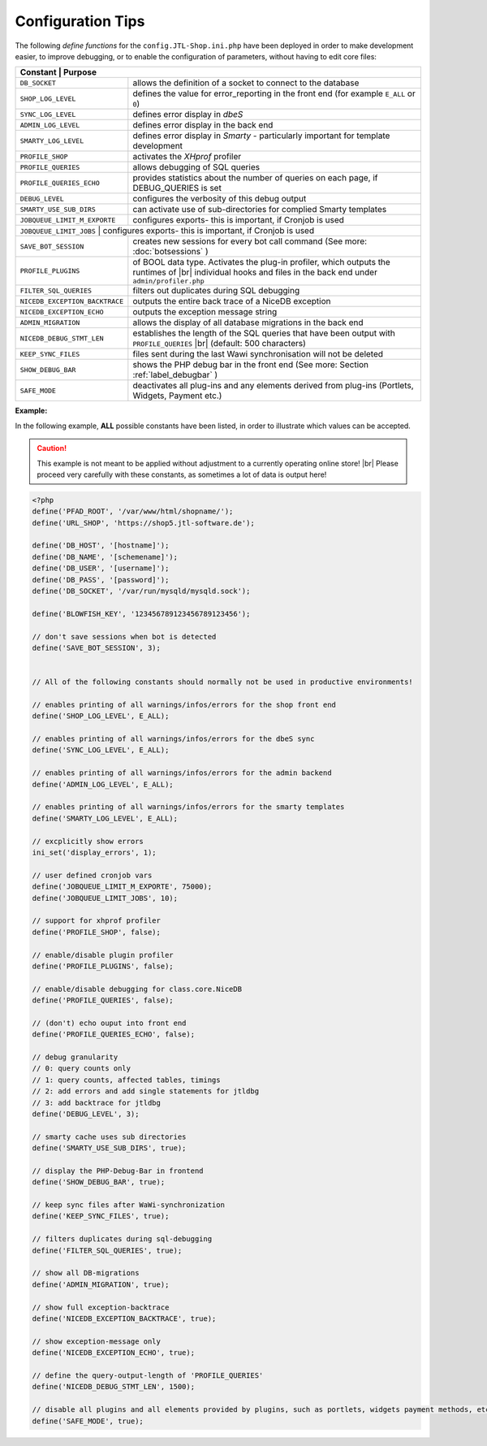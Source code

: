 Configuration Tips
===================

.. |br| raw:: html

   <br />

The following *define functions* for the ``config.JTL-Shop.ini.php`` have been deployed in order to make
development easier, to improve debugging, or to enable the configuration of parameters, without having to edit core
files:

+-----------------------------------------+-----------------------------------------------------------------------------------------------+
| Constant                               | Purpose                                                                                        |
+=========================================+===============================================================================================+
| ``DB_SOCKET``                           | allows the definition of a socket to connect to the database                                  |
+-----------------------------------------+-----------------------------------------------------------------------------------------------+
| ``SHOP_LOG_LEVEL``                      | defines the value for error_reporting in the front end                                        |
|                                         | (for example ``E_ALL`` or ``0``)                                                              |
+-----------------------------------------+-----------------------------------------------------------------------------------------------+
| ``SYNC_LOG_LEVEL``                      | defines error display in *dbeS*                                                               |
+-----------------------------------------+-----------------------------------------------------------------------------------------------+
| ``ADMIN_LOG_LEVEL``                     | defines error display in the back end                                                         |
+-----------------------------------------+-----------------------------------------------------------------------------------------------+
| ``SMARTY_LOG_LEVEL``                    | defines error display in *Smarty* - particularly important                                    |
|                                         | for template development                                                                      |
+-----------------------------------------+-----------------------------------------------------------------------------------------------+
| ``PROFILE_SHOP``                        | activates the *XHprof* profiler                                                               |
+-----------------------------------------+-----------------------------------------------------------------------------------------------+
| ``PROFILE_QUERIES``                     | allows debugging of SQL queries                                                               |
+-----------------------------------------+-----------------------------------------------------------------------------------------------+
| ``PROFILE_QUERIES_ECHO``                | provides statistics about the number of queries on each page,                                 |
|                                         | if DEBUG_QUERIES is set                                                                       |
+-----------------------------------------+-----------------------------------------------------------------------------------------------+
| ``DEBUG_LEVEL``                         | configures the verbosity of this debug output                                                 |
+-----------------------------------------+-----------------------------------------------------------------------------------------------+
| ``SMARTY_USE_SUB_DIRS``                 | can activate use of sub-directories for complied Smarty templates                             |
|                                         |                                                                                               |
+-----------------------------------------+-----------------------------------------------------------------------------------------------+
| ``JOBQUEUE_LIMIT_M_EXPORTE``            | configures exports- this is important, if Cronjob is used                                     |
+-----------------------------------------+-----------------------------------------------------------------------------------------------+
| ``JOBQUEUE_LIMIT_JOBS``            | configures exports- this is important, if Cronjob is used                                          |
+-----------------------------------------+-----------------------------------------------------------------------------------------------+
| ``SAVE_BOT_SESSION``                    | creates new sessions for every bot call command                                               |
|                                         | (See more: :doc:`botsessions` )                                                               |
+-----------------------------------------+-----------------------------------------------------------------------------------------------+
| ``PROFILE_PLUGINS``                     | of BOOL data type. Activates the plug-in profiler, which outputs the runtimes of |br|         |
|                                         | individual hooks and files in the back end under ``admin/profiler.php``                       |
+-----------------------------------------+-----------------------------------------------------------------------------------------------+
| ``FILTER_SQL_QUERIES``                  | filters out duplicates during SQL debugging                                                   |
+-----------------------------------------+-----------------------------------------------------------------------------------------------+
| ``NICEDB_EXCEPTION_BACKTRACE``          | outputs the entire back trace of a NiceDB exception                                           |
+-----------------------------------------+-----------------------------------------------------------------------------------------------+
| ``NICEDB_EXCEPTION_ECHO``               | outputs the exception message string                                                          |
+-----------------------------------------+-----------------------------------------------------------------------------------------------+
| ``ADMIN_MIGRATION``                     | allows the display of all database migrations in the back end                                 |
+-----------------------------------------+-----------------------------------------------------------------------------------------------+
| ``NICEDB_DEBUG_STMT_LEN``               | establishes the length of the SQL queries that have been output with ``PROFILE_QUERIES`` |br| |
|                                         | (default: 500 characters)                                                                     |
+-----------------------------------------+-----------------------------------------------------------------------------------------------+
| ``KEEP_SYNC_FILES``                     | files sent during the last Wawi synchronisation will not be deleted                           |
+-----------------------------------------+-----------------------------------------------------------------------------------------------+
| ``SHOW_DEBUG_BAR``                      | shows the PHP debug bar in the front end (See more: Section :ref:`label_debugbar` )           |
+-----------------------------------------+-----------------------------------------------------------------------------------------------+
| ``SAFE_MODE``                           | deactivates all plug-ins and any elements derived from plug-ins (Portlets, Widgets, Payment   |
|                                         | etc.)                                                                                         |
+-----------------------------------------+-----------------------------------------------------------------------------------------------+

**Example:**

In the following example, **ALL** possible constants have been listed, in order to illustrate which values can
be accepted.

.. caution::

    This example is not meant to be applied without adjustment to a currently operating online store! |br|
    Please proceed very carefully with these constants, as sometimes a lot of data is output here!

.. code-block:: php

    <?php
    define('PFAD_ROOT', '/var/www/html/shopname/');
    define('URL_SHOP', 'https://shop5.jtl-software.de');

    define('DB_HOST', '[hostname]');
    define('DB_NAME', '[schemename]');
    define('DB_USER', '[username]');
    define('DB_PASS', '[password]');
    define('DB_SOCKET', '/var/run/mysqld/mysqld.sock');

    define('BLOWFISH_KEY', '123456789123456789123456');

    // don't save sessions when bot is detected
    define('SAVE_BOT_SESSION', 3);


    // All of the following constants should normally not be used in productive environments!

    // enables printing of all warnings/infos/errors for the shop front end
    define('SHOP_LOG_LEVEL', E_ALL);

    // enables printing of all warnings/infos/errors for the dbeS sync
    define('SYNC_LOG_LEVEL', E_ALL);

    // enables printing of all warnings/infos/errors for the admin backend
    define('ADMIN_LOG_LEVEL', E_ALL);

    // enables printing of all warnings/infos/errors for the smarty templates
    define('SMARTY_LOG_LEVEL', E_ALL);

    // excplicitly show errors
    ini_set('display_errors', 1);

    // user defined cronjob vars
    define('JOBQUEUE_LIMIT_M_EXPORTE', 75000);
    define('JOBQUEUE_LIMIT_JOBS', 10);

    // support for xhprof profiler
    define('PROFILE_SHOP', false);

    // enable/disable plugin profiler
    define('PROFILE_PLUGINS', false);

    // enable/disable debugging for class.core.NiceDB
    define('PROFILE_QUERIES', false);

    // (don't) echo ouput into front end
    define('PROFILE_QUERIES_ECHO', false);

    // debug granularity
    // 0: query counts only
    // 1: query counts, affected tables, timings
    // 2: add errors and add single statements for jtldbg
    // 3: add backtrace for jtldbg
    define('DEBUG_LEVEL', 3);

    // smarty cache uses sub directories
    define('SMARTY_USE_SUB_DIRS', true);

    // display the PHP-Debug-Bar in frontend
    define('SHOW_DEBUG_BAR', true);

    // keep sync files after WaWi-synchronization
    define('KEEP_SYNC_FILES', true);

    // filters duplicates during sql-debugging
    define('FILTER_SQL_QUERIES', true);

    // show all DB-migrations
    define('ADMIN_MIGRATION', true);

    // show full exception-backtrace
    define('NICEDB_EXCEPTION_BACKTRACE', true);

    // show exception-message only
    define('NICEDB_EXCEPTION_ECHO', true);

    // define the query-output-length of 'PROFILE_QUERIES'
    define('NICEDB_DEBUG_STMT_LEN', 1500);

    // disable all plugins and all elements provided by plugins, such as portlets, widgets payment methods, etc.
    define('SAFE_MODE', true);
